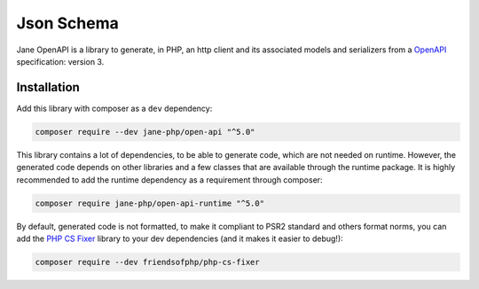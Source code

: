 Json Schema
===========

Jane OpenAPI is a library to generate, in PHP, an http client and its associated models and serializers from a `OpenAPI`_
specification: version 3.

Installation
------------

Add this library with composer as a ``dev`` dependency:

.. code-block:: bash

    composer require --dev jane-php/open-api "^5.0"

This library contains a lot of dependencies, to be able to generate code, which are not needed on runtime. However, the generated
code depends on other libraries and a few classes that are available through the runtime package. It is highly recommended
to add the runtime dependency as a requirement through composer:

.. code-block:: bash

    composer require jane-php/open-api-runtime "^5.0"

By default, generated code is not formatted, to make it compliant to PSR2 standard and others format norms, you can add the
`PHP CS Fixer`_ library to your dev dependencies (and it makes it easier to debug!):

.. code-block:: bash

    composer require --dev friendsofphp/php-cs-fixer


.. _`OpenAPI`: https://www.openapis.org/
.. _PHP CS Fixer: http://cs.sensiolabs.org/
